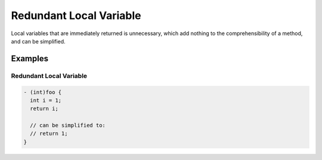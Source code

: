 Redundant Local Variable
========================

Local variables that are immediately returned is unnecessary, which add nothing to the comprehensibility of a method, and can be simplified.

Examples
--------

Redundant Local Variable
^^^^^^^^^^^^^^^^^^^^^^^^

.. code-block:: objective-c

    - (int)foo {
      int i = 1;
      return i;

      // can be simplified to:
      // return 1;
    }
